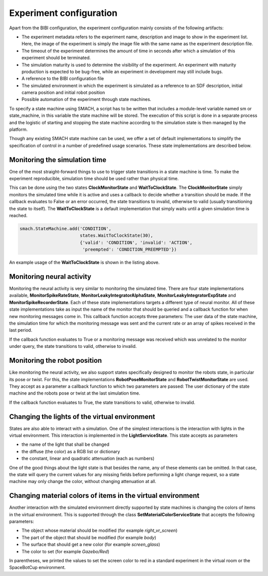 Experiment configuration
========================

Apart from the BIBI configuration, the experiment configuration mainly consists of the following artifacts:

- The experiment metadata refers to the experiment name, description and image to show in the experiment list.
  Here, the image of the experiment is simply the image file with the same name as the experiment description file.
- The timeout of the experiment determines the amount of time in seconds after which a simulation of this experiment
  should be terminated.
- The simulation maturity is used to determine the visibility of the experiment. An experiment with maturity
  production is expected to be bug-free, while an experiment in development may still include bugs.
- A reference to the BIBI configuration file
- The simulated environment in which the experiment is simulated as a reference to an SDF description, initial camera
  position and initial robot position
- Possible automation of the experiment through state machines.


To specify a state machine using SMACH, a script has to be written that includes a module-level variable named sm or state_machine, in
this variable the state machine will be stored. The execution of this script is done in a separate process and the logistic of starting and stopping the state
machine according to the simulation state is then managed by the platform.

Though any existing SMACH state machine can be used, we offer a set of default implementations to simplify the specification
of control in a number of predefined usage scenarios. These state implementations are described below.

Monitoring the simulation time
------------------------------

One of the most straight-forward things to use to trigger state transitions in a state machine is time. To make the experiment
reproducible, simulation time should be used rather than physical time.

This can be done using the two states **ClockMonitorState** and **WaitToClockState**. The **ClockMonitorState** simply monitors the simulated time
while it is active and uses a callback to decide whether a transition should be made. If the callback evaluates to False or an error occurred, the state transitions to invalid,
otherwise to valid (usually transitioning the state to itself). The **WaitToClockState** is a default implementation that simply waits until
a given simulation time is reached.

.. code-block:: python

    smach.StateMachine.add('CONDITION',
                           states.WaitToClockState(30),
                           {'valid': 'CONDITION', 'invalid': 'ACTION',
                            'preempted': 'CONDITION_PREEMPTED'})

An example usage of the **WaitToClockState** is shown in the listing above.

Monitoring neural activity
--------------------------

Monitoring the neural activity is very similar to monitoring the simulated time. There are four state implementations
available, **MonitorSpikeRateState**, **MonitorLeakyIntegratorAlphaState**, **MonitorLeakyIntegratorExpState** and **MonitorSpikeRecorderState**.
Each of these state implementations targets a different type of neural monitor. All of these state implementations take as input the name of the
monitor that should be queried and a callback function for when new monitoring messages come in. This callback function accepts three parameters: The user data of the
state machine, the simulation time for which the monitoring message was sent and the current rate or an array of spikes received in the last period.

If the callback function evaluates to True or a monitoring message was received which was unrelated to the monitor under query, the state transitions to valid, otherwise to invalid.

Monitoring the robot position
-----------------------------

Like monitoring the neural activity, we also support states specifically designed to monitor the robots state, in particular its pose or twist.
For this, the state implementations **RobotPoseMonitorState** and **RobotTwistMonitorState** are used. They accept as a parameter a callback function to which
two parameters are passed: The user dictionary of the state machine and the robots pose or twist at the last simulation time.

If the callback function evaluates to True, the state transitions to valid, otherwise to invalid.

Changing the lights of the virtual environment
----------------------------------------------

States are also able to interact with a simulation. One of the simplest interactions is the interaction with lights in the virtual environment. This interaction is
implemented in the **LightServiceState**. This state accepts as parameters

- the name of the light that shall be changed
- the diffuse (the color) as a RGB list or dictionary
- the constant, linear and quadratic attenuation (each as numbers)

One of the good things about the light state is that besides the name, any of these elements can be omitted. In that case, the state will query the current values
for any missing fields before performing a light change request, so a state machine may only change the color, without changing attenuation at all.

Changing material colors of items in the virtual environment
------------------------------------------------------------

Another interaction with the simulated environment directly supported by state machines is changing the colors of items in the virtual environment. This
is supported through the class **SetMaterialColorServiceState** that accepts the following parameters:

- The object whose material should be modified (for example *right_vr_screen*)
- The part of the object that should be modified (for example *body*)
- The surface that should get a new color (for example *screen_glass*)
- The color to set (for example *Gazebo/Red*)

In parentheses, we printed the values to set the screen color to red in a standard experiment in the virtual room or the SpaceBotCup environment.
